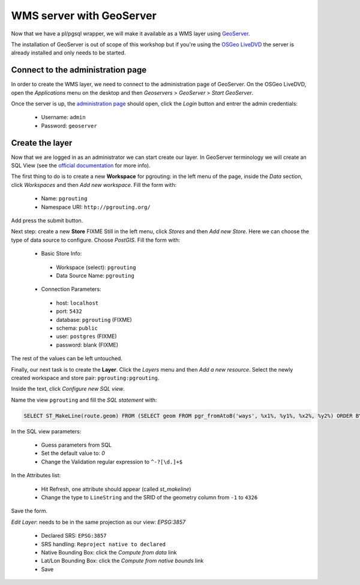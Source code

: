 ==============================================================================================================
WMS server with GeoServer
==============================================================================================================

Now that we have a pl/pgsql wrapper, we will make it available as a
WMS layer using `GeoServer <http://geoserver.org/>`_.

The installation of GeoServer is out of scope of this workshop but if
you're using the `OSGeo LiveDVD <http://live.osgeo.org>`_ the server
is already installed and only needs to be started.


Connect to the administration page
-------------------------------------------------------------------------------

In order to create the WMS layer, we need to connect to the
administration page of GeoServer. On the OSGeo LiveDVD, open the
*Applications* menu on the desktop and then *Geoservers* > *GeoServer*
> *Start GeoServer*.

Once the server is up, the `administration page
<http://localhost:8082/geoserver/web>`_ should open, click the *Login*
button and entrer the admin credentials:

 * Username: ``admin``
 * Password: ``geoserver``

Create the layer
-------------------------------------------------------------------------------

Now that we are logged in as an administrator we can start create our
layer.
In GeoServer terminology we will create an SQL View (see the `official
documentation
<http://docs.geoserver.org/latest/en/user/data/database/sqlview.html>`_
for more info).

The first thing to do is to create a new **Workspace** for pgrouting:
in the left menu of the page, inside the *Data* section, click
*Workspaces* and then *Add new workspace*.
Fill the form with:

 * Name: ``pgrouting``
 * Namespace URI: ``http://pgrouting.org/``

Add press the submit button.

Next step: create a new **Store** FIXME
Still in the left menu, click *Stores* and then *Add new Store*.
Here we can choose the type of data source to configure. Choose *PostGIS*.
Fill the form with:

 * Basic Store Info:

  * Workspace (select): ``pgrouting``
  * Data Source Name: ``pgrouting``

 * Connection Parameters:

  * host: ``localhost``
  * port: ``5432``
  * database: ``pgrouting`` (FIXME)
  * schema: ``public``
  * user: ``postgres`` (FIXME)
  * password: blank (FIXME)

The rest of the values can be left untouched.

Finally, our next task is to create the **Layer**. Click the *Layers*
menu and then *Add a new resource*. Select the newly created workspace
and store pair: ``pgrouting:pgrouting``.

Inside the text, click *Configure new SQL view*.

Name the view ``pgrouting`` and fill the *SQL statement* with:

.. code-block:: sql

  SELECT ST_MakeLine(route.geom) FROM (SELECT geom FROM pgr_fromAtoB('ways', %x1%, %y1%, %x2%, %y2%) ORDER BY seq) AS route

In the SQL view parameters:

 * Guess parameters from SQL
 * Set the default value to: `0`
 * Change the Validation regular expression to ``^-?[\d.]+$``

In the Attributes list:

 * Hit Refresh, one attribute should appear (called *st_makeline*)
 * Change the type to ``LineString`` and the SRID of the geometry column from ``-1`` to ``4326``

Save the form.

*Edit Layer*: needs to be in the same projection as our view: `EPSG:3857`

 * Declared SRS: ``EPSG:3857``
 * SRS handling: ``Reproject native to declared``
 * Native Bounding Box: click the *Compute from data* link
 * Lat/Lon Bounding Box: click the *Compute from native bounds* link
 * Save
